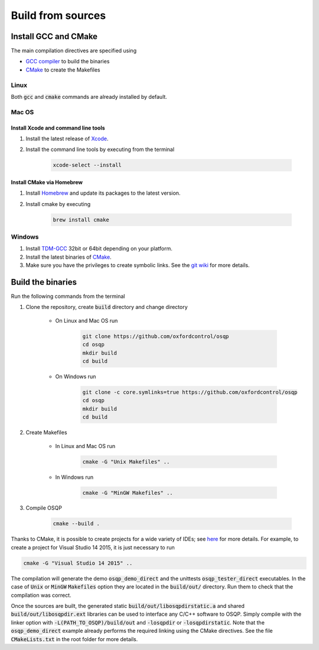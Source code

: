 .. _build_from_sources:


Build from sources
==================

Install GCC and CMake
----------------------

The main compilation directives are specified using

- `GCC compiler <https://gcc.gnu.org/>`_ to build the binaries
- `CMake <https://cmake.org/>`__ to create the Makefiles


Linux
^^^^^
Both :code:`gcc` and :code:`cmake` commands are already installed by default.

Mac OS
^^^^^^

Install Xcode and command line tools
""""""""""""""""""""""""""""""""""""

#. Install the latest release of `Xcode <https://developer.apple.com/download/>`_.

#. Install the command line tools by executing from the terminal

    .. code:: bash

        xcode-select --install

Install CMake via Homebrew
"""""""""""""""""""""""""""

#. Install `Homebrew <https://brew.sh/>`_ and update its packages to the latest version.

#. Install cmake by executing

    .. code:: bash

        brew install cmake


Windows
^^^^^^^

#. Install `TDM-GCC <http://tdm-gcc.tdragon.net/download>`_ 32bit or 64bit depending on your platform.

#. Install the latest binaries of `CMake <https://cmake.org/download/#latest>`__.

#. Make sure you have the privileges to create symbolic links. See the `git wiki <https://github.com/git-for-windows/git/wiki/Symbolic-Links#creating-symbolic-links>`_ for more details.


Build the binaries
------------------

Run the following commands from the terminal

#. Clone the repository, create :code:`build` directory and change directory
    
    - On Linux and Mac OS run
    
        .. code:: bash

            git clone https://github.com/oxfordcontrol/osqp
            cd osqp
            mkdir build
            cd build
       
    -  On Windows run
    
        .. code:: bash

            git clone -c core.symlinks=true https://github.com/oxfordcontrol/osqp
            cd osqp
            mkdir build
            cd build


#. Create Makefiles

    - In Linux and Mac OS run

        .. code:: bash

            cmake -G "Unix Makefiles" ..

    - In Windows run

        .. code:: bash

            cmake -G "MinGW Makefiles" ..


#. Compile OSQP

    .. code:: bash

       cmake --build .


Thanks to CMake, it is possible to create projects for a wide variety of IDEs; see `here <https://cmake.org/cmake/help/latest/manual/cmake-generators.7.html>`_ for more details. For example, to create a project for Visual Studio 14 2015, it is just necessary to run

.. code:: bash

   cmake -G "Visual Studio 14 2015" ..


The compilation will generate the demo :code:`osqp_demo_direct` and the unittests :code:`osqp_tester_direct` executables. In the case of :code:`Unix` or :code:`MinGW` :code:`Makefiles` option they are located in the :code:`build/out/` directory.  Run them to check that the compilation was correct.


Once the sources are built, the generated static :code:`build/out/libosqpdirstatic.a` and shared :code:`build/out/libosqpdir.ext` libraries can be used to interface any C/C++ software to OSQP. Simply compile with the linker option with :code:`-L(PATH_TO_OSQP)/build/out` and :code:`-losqpdir` or :code:`-losqpdirstatic`. Note that the :code:`osqp_demo_direct` example already performs the required linking using the CMake directives. See the file :code:`CMakeLists.txt` in the root folder for more details.
